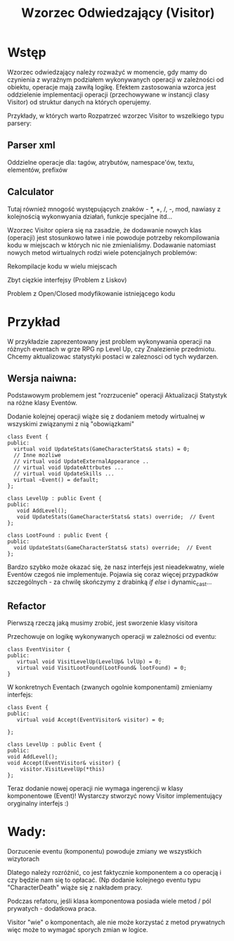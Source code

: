 #+title: Wzorzec Odwiedzający (Visitor) 

* Wstęp
  Wzorzec odwiedzający należy rozważyć w momencie, gdy mamy do czynienia z wyraźnym podziałem 
  wykonywanych operacji w zależności od obiektu, operacje mają zawiłą logikę. Efektem zastosowania wzorca
  jest oddzielenie implementacji operacji (przechowywane w instancji clasy  Visitor) od struktur danych 
  na których operujemy.
  
  Przykłady, w których warto Rozpatrzeć wzorzec Visitor to wszelkiego typu parsery: 
** Parser xml 
   Oddzielne operacje dla: tagów, atrybutów, namespace'ów, textu, elementów, prefixów
** Calculator 
   Tutaj również mnogość występujących znaków - *, +, /, -, mod, nawiasy z kolejnością wykonwyania działań,
   funkcje specjalne itd...

 Wzorzec Visitor opiera się na zasadzie, że dodawanie nowych klas (operacji) jest stosunkowo łatwe i nie
 powoduje potrzeby rekompilowania kodu w miejscach w których nic nie zmienialiśmy. Dodawanie natomiast nowych 
 metod wirtualnych rodzi wiele potencjalnych problemów:
**** Rekompilacje kodu w wielu miejscach 
**** Zbyt cięzkie interfejsy (Problem z Liskov)
**** Problem z Open/Closed modyfikowanie istniejącego kodu 

* Przykład 
  W przykładzie zaprezentowany jest problem wykonywania operacji na różnych eventach w grze RPG np Level Up, czy
  Znalezienie przedmiotu. Chcemy aktualizowac statystyki postaci w zaleznosci od tych wydarzen. 
  
** Wersja naiwna:
**** Podstawowym problemem jest "rozrzucenie" operacji Aktualizacji Statystyk na różne klasy Eventów. 
**** Dodanie kolejnej operacji wiąże się z dodaniem metody wirtualnej w wszyskimi związanymi z nią "obowiązkami"

  #+BEGIN_SRC C++
  class Event {
  public:
    virtual void UpdateStats(GameCharacterStats& stats) = 0;
    // Inne mozliwe
    // virtual void UpdateExternalAppearance .. 
    // virtual void UpdateAttrbutes ... 
    // virtual void UpdateSkills ...
    virtual ~Event() = default;
  };

  class LevelUp : public Event {
  public:
     void AddLevel();
     void UpdateStats(GameCharacterStats& stats) override;  // Event
  };

  class LootFound : public Event {
  public:
    void UpdateStats(GameCharacterStats& stats) override;  // Event
  };
  #+END_SRC

  Bardzo szybko może okazać się, że nasz interfejs jest nieadekwatny, wiele Eventów czegoś nie implementuje. 
  Pojawia się coraz więcej przypadków szczególnych - za chwilę skończymy z drabinką /if else/ i dynamic_cast...

** Refactor
**** Pierwszą rzeczą jaką musimy zrobić, jest sworzenie klasy visitora
     Przechowuje on logikę wykonywanych operacji w zależności od eventu: 
     #+BEGIN_SRC C++
     class EventVisitor {
     public:
        virtual void VisitLevelUp(LevelUp& lvlUp) = 0;
        virtual void VisitLootFound(LootFound& lootFound) = 0;
     }
     #+END_SRC

**** W konkretnych Eventach (zwanych ogolnie komponentami) zmieniamy interfejs:
     #+BEGIN_SRC C++
     class Event {
     public:
        virtual void Accept(EventVisitor& visitor) = 0;

     };

     class LevelUp : public Event {
     public:
     void AddLevel();
     void Accept(EventVisitor& visitor) { 
         visitor.VisitLevelUp(*this)
     };
     #+END_SRC

   Teraz dodanie nowej operacji nie wymaga ingerencji w klasy komponentowe (Event)!
   Wystarczy stworzyć nowy Visitor implementujący oryginalny interfejs :) 
   
* Wady:
**** Dorzucenie eventu (komponentu) powoduje zmiany we wszystkich wizytorach 
     Dlatego należy rozróżnić, co jest faktycznie komponentem a co operacją i czy będzie nam się
     to opłacać. (Np dodanie kolejnego eventu typu "CharacterDeath" wiąże się z nakładem pracy.
**** Podczas refatoru, jeśli klasa komponentowa posiada wiele metod / pól prywatych - dodatkowa praca.
     Visitor "wie" o komponentach, ale nie może korzystać z metod prywatnych więc może to wymagać sporych zmian w logice.
     
     
  
